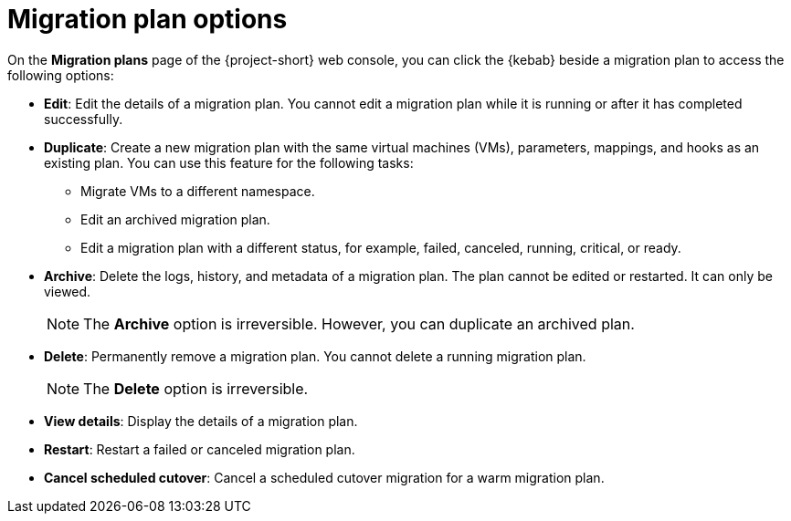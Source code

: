 // Module included in the following assemblies:
//
// * documentation/doc-Migration_Toolkit_for_Virtualization/master.adoc

[id="migration-plan-options-ui_{context}"]
= Migration plan options

On the *Migration plans* page of the {project-short} web console, you can click the {kebab} beside a migration plan to access the following options:

* *Edit*: Edit the details of a migration plan. You cannot edit a migration plan while it is running or after it has completed successfully.
* *Duplicate*: Create a new migration plan with the same virtual machines (VMs), parameters, mappings, and hooks as an existing plan. You can use this feature for the following tasks:

** Migrate VMs to a different namespace.
** Edit an archived migration plan.
** Edit a migration plan with a different status, for example, failed, canceled, running, critical, or ready.

* *Archive*: Delete the logs, history, and metadata of a migration plan. The plan cannot be edited or restarted. It can only be viewed.
+
[NOTE]
====
The *Archive* option is irreversible. However, you can duplicate an archived plan.
====

* *Delete*: Permanently remove a migration plan. You cannot delete a running migration plan.
+
[NOTE]
====
The *Delete* option is irreversible.
====

* *View details*: Display the details of a migration plan.
* *Restart*: Restart a failed or canceled migration plan.
* *Cancel scheduled cutover*: Cancel a scheduled cutover migration for a warm migration plan.
